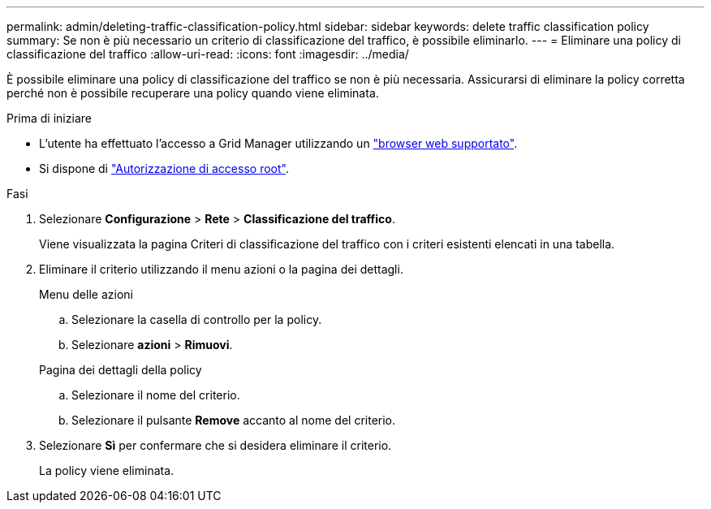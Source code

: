 ---
permalink: admin/deleting-traffic-classification-policy.html 
sidebar: sidebar 
keywords: delete traffic classification policy 
summary: Se non è più necessario un criterio di classificazione del traffico, è possibile eliminarlo. 
---
= Eliminare una policy di classificazione del traffico
:allow-uri-read: 
:icons: font
:imagesdir: ../media/


[role="lead"]
È possibile eliminare una policy di classificazione del traffico se non è più necessaria. Assicurarsi di eliminare la policy corretta perché non è possibile recuperare una policy quando viene eliminata.

.Prima di iniziare
* L'utente ha effettuato l'accesso a Grid Manager utilizzando un link:../admin/web-browser-requirements.html["browser web supportato"].
* Si dispone di link:admin-group-permissions.html["Autorizzazione di accesso root"].


.Fasi
. Selezionare *Configurazione* > *Rete* > *Classificazione del traffico*.
+
Viene visualizzata la pagina Criteri di classificazione del traffico con i criteri esistenti elencati in una tabella.

. Eliminare il criterio utilizzando il menu azioni o la pagina dei dettagli.
+
[role="tabbed-block"]
====
.Menu delle azioni
--
.. Selezionare la casella di controllo per la policy.
.. Selezionare *azioni* > *Rimuovi*.


--
.Pagina dei dettagli della policy
--
.. Selezionare il nome del criterio.
.. Selezionare il pulsante *Remove* accanto al nome del criterio.


--
====
. Selezionare *Sì* per confermare che si desidera eliminare il criterio.
+
La policy viene eliminata.


